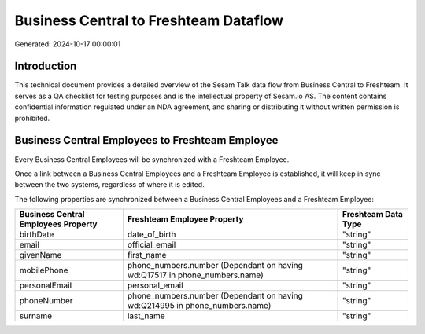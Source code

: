 ======================================
Business Central to Freshteam Dataflow
======================================

Generated: 2024-10-17 00:00:01

Introduction
------------

This technical document provides a detailed overview of the Sesam Talk data flow from Business Central to Freshteam. It serves as a QA checklist for testing purposes and is the intellectual property of Sesam.io AS. The content contains confidential information regulated under an NDA agreement, and sharing or distributing it without written permission is prohibited.

Business Central Employees to Freshteam Employee
------------------------------------------------
Every Business Central Employees will be synchronized with a Freshteam Employee.

Once a link between a Business Central Employees and a Freshteam Employee is established, it will keep in sync between the two systems, regardless of where it is edited.

The following properties are synchronized between a Business Central Employees and a Freshteam Employee:

.. list-table::
   :header-rows: 1

   * - Business Central Employees Property
     - Freshteam Employee Property
     - Freshteam Data Type
   * - birthDate
     - date_of_birth
     - "string"
   * - email
     - official_email
     - "string"
   * - givenName
     - first_name
     - "string"
   * - mobilePhone
     - phone_numbers.number (Dependant on having wd:Q17517 in phone_numbers.name)
     - "string"
   * - personalEmail
     - personal_email
     - "string"
   * - phoneNumber
     - phone_numbers.number (Dependant on having wd:Q214995 in phone_numbers.name)
     - "string"
   * - surname
     - last_name
     - "string"

